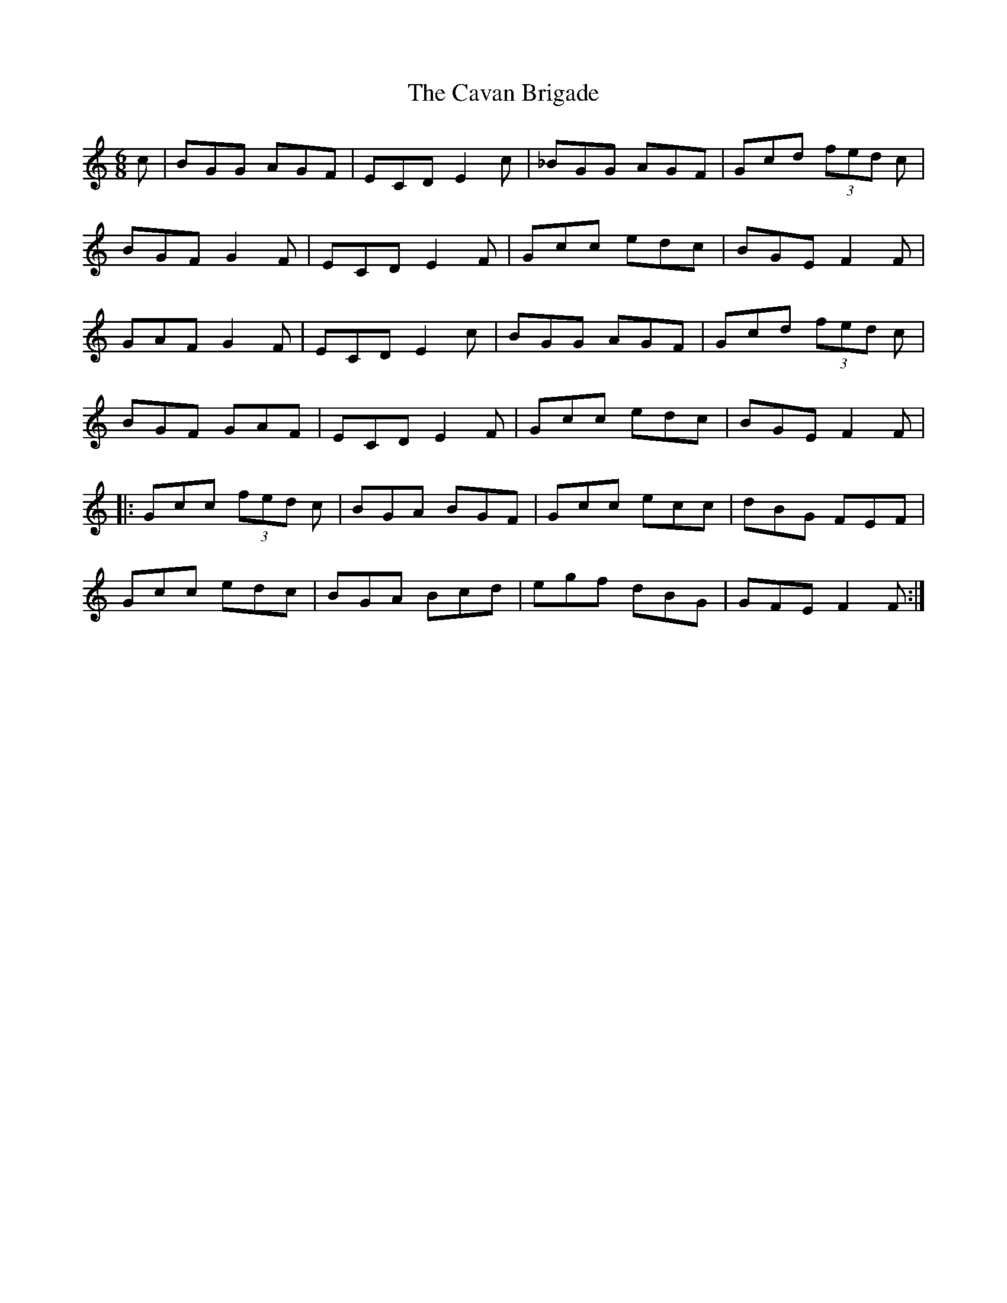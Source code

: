X: 6615
T: Cavan Brigade, The
R: jig
M: 6/8
K: Cmajor
c|BGG AGF|ECD E2c|_BGG AGF|Gcd (3fed c|
BGF G2F|ECD E2F|Gcc edc|BGE F2F|
GAF G2F|ECD E2c|BGG AGF|Gcd (3fed c|
BGF GAF|ECD E2F|Gcc edc|BGE F2F|
|:Gcc (3fed c|BGA BGF|Gcc ecc|dBG FEF|
Gcc edc|BGA Bcd|egf dBG|GFE F2F:|

